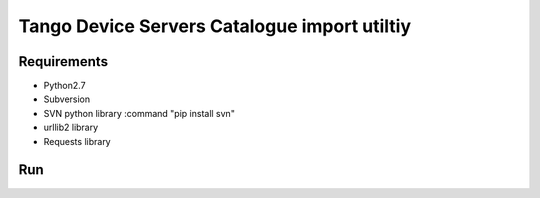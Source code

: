 
Tango Device Servers Catalogue import utiltiy
=============================================


Requirements
------------

* Python2.7
* Subversion
* SVN python library :command "pip install svn"
* urllib2 library
* Requests library

Run
---

